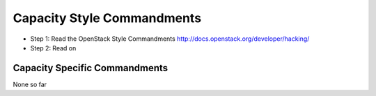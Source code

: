 Capacity Style Commandments
=========================

- Step 1: Read the OpenStack Style Commandments
  http://docs.openstack.org/developer/hacking/
- Step 2: Read on


Capacity Specific Commandments
----------------------------

None so far
